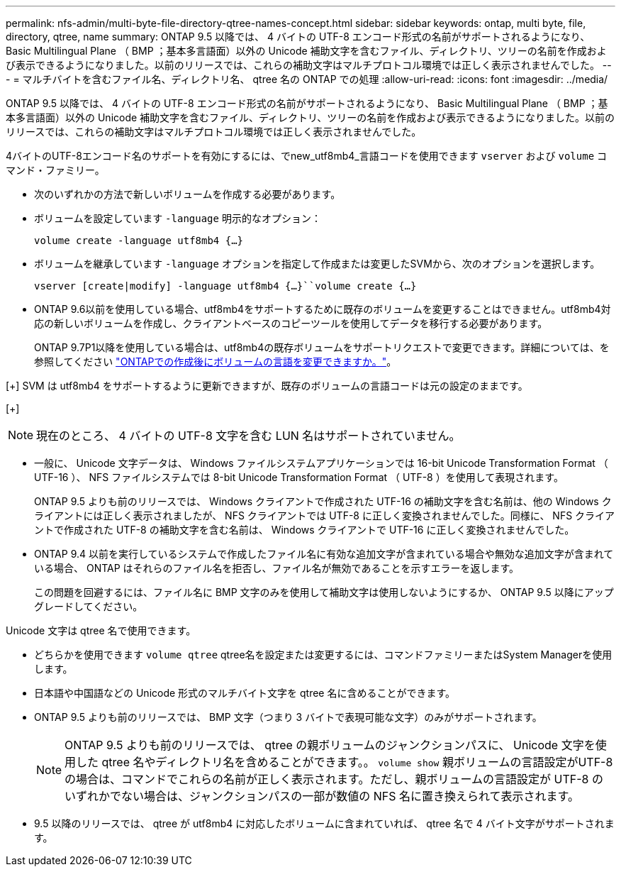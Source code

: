 ---
permalink: nfs-admin/multi-byte-file-directory-qtree-names-concept.html 
sidebar: sidebar 
keywords: ontap, multi byte, file, directory, qtree, name 
summary: ONTAP 9.5 以降では、 4 バイトの UTF-8 エンコード形式の名前がサポートされるようになり、 Basic Multilingual Plane （ BMP ；基本多言語面）以外の Unicode 補助文字を含むファイル、ディレクトリ、ツリーの名前を作成および表示できるようになりました。以前のリリースでは、これらの補助文字はマルチプロトコル環境では正しく表示されませんでした。 
---
= マルチバイトを含むファイル名、ディレクトリ名、 qtree 名の ONTAP での処理
:allow-uri-read: 
:icons: font
:imagesdir: ../media/


[role="lead"]
ONTAP 9.5 以降では、 4 バイトの UTF-8 エンコード形式の名前がサポートされるようになり、 Basic Multilingual Plane （ BMP ；基本多言語面）以外の Unicode 補助文字を含むファイル、ディレクトリ、ツリーの名前を作成および表示できるようになりました。以前のリリースでは、これらの補助文字はマルチプロトコル環境では正しく表示されませんでした。

4バイトのUTF-8エンコード名のサポートを有効にするには、でnew_utf8mb4_言語コードを使用できます `vserver` および `volume` コマンド・ファミリー。

* 次のいずれかの方法で新しいボリュームを作成する必要があります。
* ボリュームを設定しています `-language` 明示的なオプション：
+
`volume create -language utf8mb4 {…}`

* ボリュームを継承しています `-language` オプションを指定して作成または変更したSVMから、次のオプションを選択します。
+
`vserver [create|modify] -language utf8mb4 {…}``volume create {…}`

* ONTAP 9.6以前を使用している場合、utf8mb4をサポートするために既存のボリュームを変更することはできません。utf8mb4対応の新しいボリュームを作成し、クライアントベースのコピーツールを使用してデータを移行する必要があります。
+
ONTAP 9.7P1以降を使用している場合は、utf8mb4の既存ボリュームをサポートリクエストで変更できます。詳細については、を参照してください link:https://kb.netapp.com/onprem/ontap/da/NAS/Can_the_volume_language_be_changed_after_creation_in_ONTAP["ONTAPでの作成後にボリュームの言語を変更できますか。"^]。



[+]
SVM は utf8mb4 をサポートするように更新できますが、既存のボリュームの言語コードは元の設定のままです。

[+]


NOTE: 現在のところ、 4 バイトの UTF-8 文字を含む LUN 名はサポートされていません。

* 一般に、 Unicode 文字データは、 Windows ファイルシステムアプリケーションでは 16-bit Unicode Transformation Format （ UTF-16 ）、 NFS ファイルシステムでは 8-bit Unicode Transformation Format （ UTF-8 ）を使用して表現されます。
+
ONTAP 9.5 よりも前のリリースでは、 Windows クライアントで作成された UTF-16 の補助文字を含む名前は、他の Windows クライアントには正しく表示されましたが、 NFS クライアントでは UTF-8 に正しく変換されませんでした。同様に、 NFS クライアントで作成された UTF-8 の補助文字を含む名前は、 Windows クライアントで UTF-16 に正しく変換されませんでした。

* ONTAP 9.4 以前を実行しているシステムで作成したファイル名に有効な追加文字が含まれている場合や無効な追加文字が含まれている場合、 ONTAP はそれらのファイル名を拒否し、ファイル名が無効であることを示すエラーを返します。
+
この問題を回避するには、ファイル名に BMP 文字のみを使用して補助文字は使用しないようにするか、 ONTAP 9.5 以降にアップグレードしてください。



Unicode 文字は qtree 名で使用できます。

* どちらかを使用できます `volume qtree` qtree名を設定または変更するには、コマンドファミリーまたはSystem Managerを使用します。
* 日本語や中国語などの Unicode 形式のマルチバイト文字を qtree 名に含めることができます。
* ONTAP 9.5 よりも前のリリースでは、 BMP 文字（つまり 3 バイトで表現可能な文字）のみがサポートされます。
+

NOTE: ONTAP 9.5 よりも前のリリースでは、 qtree の親ボリュームのジャンクションパスに、 Unicode 文字を使用した qtree 名やディレクトリ名を含めることができます。。 `volume show` 親ボリュームの言語設定がUTF-8の場合は、コマンドでこれらの名前が正しく表示されます。ただし、親ボリュームの言語設定が UTF-8 のいずれかでない場合は、ジャンクションパスの一部が数値の NFS 名に置き換えられて表示されます。

* 9.5 以降のリリースでは、 qtree が utf8mb4 に対応したボリュームに含まれていれば、 qtree 名で 4 バイト文字がサポートされます。

